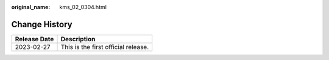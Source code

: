 :original_name: kms_02_0304.html

.. _kms_02_0304:

Change History
==============

============ ===================================
Release Date Description
============ ===================================
2023-02-27   This is the first official release.
============ ===================================
